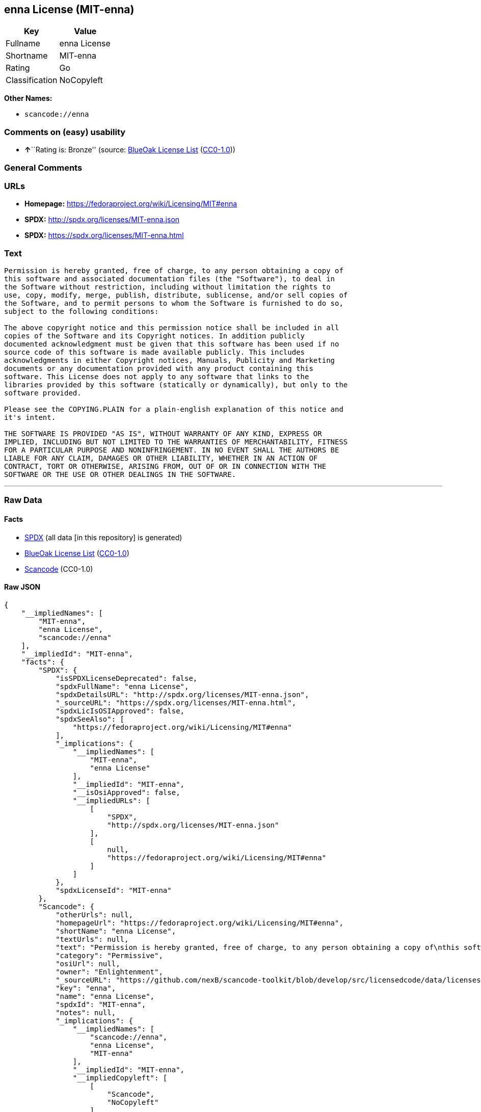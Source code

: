 == enna License (MIT-enna)

[cols=",",options="header",]
|===
|Key |Value
|Fullname |enna License
|Shortname |MIT-enna
|Rating |Go
|Classification |NoCopyleft
|===

*Other Names:*

* `+scancode://enna+`

=== Comments on (easy) usability

* **↑**``Rating is: Bronze'' (source:
https://blueoakcouncil.org/list[BlueOak License List]
(https://raw.githubusercontent.com/blueoakcouncil/blue-oak-list-npm-package/master/LICENSE[CC0-1.0]))

=== General Comments

=== URLs

* *Homepage:* https://fedoraproject.org/wiki/Licensing/MIT#enna
* *SPDX:* http://spdx.org/licenses/MIT-enna.json
* *SPDX:* https://spdx.org/licenses/MIT-enna.html

=== Text

....
Permission is hereby granted, free of charge, to any person obtaining a copy of
this software and associated documentation files (the "Software"), to deal in
the Software without restriction, including without limitation the rights to
use, copy, modify, merge, publish, distribute, sublicense, and/or sell copies of
the Software, and to permit persons to whom the Software is furnished to do so,
subject to the following conditions:

The above copyright notice and this permission notice shall be included in all
copies of the Software and its Copyright notices. In addition publicly
documented acknowledgment must be given that this software has been used if no
source code of this software is made available publicly. This includes
acknowledgments in either Copyright notices, Manuals, Publicity and Marketing
documents or any documentation provided with any product containing this
software. This License does not apply to any software that links to the
libraries provided by this software (statically or dynamically), but only to the
software provided.

Please see the COPYING.PLAIN for a plain-english explanation of this notice and
it's intent.

THE SOFTWARE IS PROVIDED "AS IS", WITHOUT WARRANTY OF ANY KIND, EXPRESS OR
IMPLIED, INCLUDING BUT NOT LIMITED TO THE WARRANTIES OF MERCHANTABILITY, FITNESS
FOR A PARTICULAR PURPOSE AND NONINFRINGEMENT. IN NO EVENT SHALL THE AUTHORS BE
LIABLE FOR ANY CLAIM, DAMAGES OR OTHER LIABILITY, WHETHER IN AN ACTION OF
CONTRACT, TORT OR OTHERWISE, ARISING FROM, OUT OF OR IN CONNECTION WITH THE
SOFTWARE OR THE USE OR OTHER DEALINGS IN THE SOFTWARE.
....

'''''

=== Raw Data

==== Facts

* https://spdx.org/licenses/MIT-enna.html[SPDX] (all data [in this
repository] is generated)
* https://blueoakcouncil.org/list[BlueOak License List]
(https://raw.githubusercontent.com/blueoakcouncil/blue-oak-list-npm-package/master/LICENSE[CC0-1.0])
* https://github.com/nexB/scancode-toolkit/blob/develop/src/licensedcode/data/licenses/enna.yml[Scancode]
(CC0-1.0)

==== Raw JSON

....
{
    "__impliedNames": [
        "MIT-enna",
        "enna License",
        "scancode://enna"
    ],
    "__impliedId": "MIT-enna",
    "facts": {
        "SPDX": {
            "isSPDXLicenseDeprecated": false,
            "spdxFullName": "enna License",
            "spdxDetailsURL": "http://spdx.org/licenses/MIT-enna.json",
            "_sourceURL": "https://spdx.org/licenses/MIT-enna.html",
            "spdxLicIsOSIApproved": false,
            "spdxSeeAlso": [
                "https://fedoraproject.org/wiki/Licensing/MIT#enna"
            ],
            "_implications": {
                "__impliedNames": [
                    "MIT-enna",
                    "enna License"
                ],
                "__impliedId": "MIT-enna",
                "__isOsiApproved": false,
                "__impliedURLs": [
                    [
                        "SPDX",
                        "http://spdx.org/licenses/MIT-enna.json"
                    ],
                    [
                        null,
                        "https://fedoraproject.org/wiki/Licensing/MIT#enna"
                    ]
                ]
            },
            "spdxLicenseId": "MIT-enna"
        },
        "Scancode": {
            "otherUrls": null,
            "homepageUrl": "https://fedoraproject.org/wiki/Licensing/MIT#enna",
            "shortName": "enna License",
            "textUrls": null,
            "text": "Permission is hereby granted, free of charge, to any person obtaining a copy of\nthis software and associated documentation files (the \"Software\"), to deal in\nthe Software without restriction, including without limitation the rights to\nuse, copy, modify, merge, publish, distribute, sublicense, and/or sell copies of\nthe Software, and to permit persons to whom the Software is furnished to do so,\nsubject to the following conditions:\n\nThe above copyright notice and this permission notice shall be included in all\ncopies of the Software and its Copyright notices. In addition publicly\ndocumented acknowledgment must be given that this software has been used if no\nsource code of this software is made available publicly. This includes\nacknowledgments in either Copyright notices, Manuals, Publicity and Marketing\ndocuments or any documentation provided with any product containing this\nsoftware. This License does not apply to any software that links to the\nlibraries provided by this software (statically or dynamically), but only to the\nsoftware provided.\n\nPlease see the COPYING.PLAIN for a plain-english explanation of this notice and\nit's intent.\n\nTHE SOFTWARE IS PROVIDED \"AS IS\", WITHOUT WARRANTY OF ANY KIND, EXPRESS OR\nIMPLIED, INCLUDING BUT NOT LIMITED TO THE WARRANTIES OF MERCHANTABILITY, FITNESS\nFOR A PARTICULAR PURPOSE AND NONINFRINGEMENT. IN NO EVENT SHALL THE AUTHORS BE\nLIABLE FOR ANY CLAIM, DAMAGES OR OTHER LIABILITY, WHETHER IN AN ACTION OF\nCONTRACT, TORT OR OTHERWISE, ARISING FROM, OUT OF OR IN CONNECTION WITH THE\nSOFTWARE OR THE USE OR OTHER DEALINGS IN THE SOFTWARE.",
            "category": "Permissive",
            "osiUrl": null,
            "owner": "Enlightenment",
            "_sourceURL": "https://github.com/nexB/scancode-toolkit/blob/develop/src/licensedcode/data/licenses/enna.yml",
            "key": "enna",
            "name": "enna License",
            "spdxId": "MIT-enna",
            "notes": null,
            "_implications": {
                "__impliedNames": [
                    "scancode://enna",
                    "enna License",
                    "MIT-enna"
                ],
                "__impliedId": "MIT-enna",
                "__impliedCopyleft": [
                    [
                        "Scancode",
                        "NoCopyleft"
                    ]
                ],
                "__calculatedCopyleft": "NoCopyleft",
                "__impliedText": "Permission is hereby granted, free of charge, to any person obtaining a copy of\nthis software and associated documentation files (the \"Software\"), to deal in\nthe Software without restriction, including without limitation the rights to\nuse, copy, modify, merge, publish, distribute, sublicense, and/or sell copies of\nthe Software, and to permit persons to whom the Software is furnished to do so,\nsubject to the following conditions:\n\nThe above copyright notice and this permission notice shall be included in all\ncopies of the Software and its Copyright notices. In addition publicly\ndocumented acknowledgment must be given that this software has been used if no\nsource code of this software is made available publicly. This includes\nacknowledgments in either Copyright notices, Manuals, Publicity and Marketing\ndocuments or any documentation provided with any product containing this\nsoftware. This License does not apply to any software that links to the\nlibraries provided by this software (statically or dynamically), but only to the\nsoftware provided.\n\nPlease see the COPYING.PLAIN for a plain-english explanation of this notice and\nit's intent.\n\nTHE SOFTWARE IS PROVIDED \"AS IS\", WITHOUT WARRANTY OF ANY KIND, EXPRESS OR\nIMPLIED, INCLUDING BUT NOT LIMITED TO THE WARRANTIES OF MERCHANTABILITY, FITNESS\nFOR A PARTICULAR PURPOSE AND NONINFRINGEMENT. IN NO EVENT SHALL THE AUTHORS BE\nLIABLE FOR ANY CLAIM, DAMAGES OR OTHER LIABILITY, WHETHER IN AN ACTION OF\nCONTRACT, TORT OR OTHERWISE, ARISING FROM, OUT OF OR IN CONNECTION WITH THE\nSOFTWARE OR THE USE OR OTHER DEALINGS IN THE SOFTWARE.",
                "__impliedURLs": [
                    [
                        "Homepage",
                        "https://fedoraproject.org/wiki/Licensing/MIT#enna"
                    ]
                ]
            }
        },
        "BlueOak License List": {
            "BlueOakRating": "Bronze",
            "url": "https://spdx.org/licenses/MIT-enna.html",
            "isPermissive": true,
            "_sourceURL": "https://blueoakcouncil.org/list",
            "name": "enna License",
            "id": "MIT-enna",
            "_implications": {
                "__impliedNames": [
                    "MIT-enna",
                    "enna License"
                ],
                "__impliedJudgement": [
                    [
                        "BlueOak License List",
                        {
                            "tag": "PositiveJudgement",
                            "contents": "Rating is: Bronze"
                        }
                    ]
                ],
                "__impliedCopyleft": [
                    [
                        "BlueOak License List",
                        "NoCopyleft"
                    ]
                ],
                "__calculatedCopyleft": "NoCopyleft",
                "__impliedURLs": [
                    [
                        "SPDX",
                        "https://spdx.org/licenses/MIT-enna.html"
                    ]
                ]
            }
        }
    },
    "__impliedJudgement": [
        [
            "BlueOak License List",
            {
                "tag": "PositiveJudgement",
                "contents": "Rating is: Bronze"
            }
        ]
    ],
    "__impliedCopyleft": [
        [
            "BlueOak License List",
            "NoCopyleft"
        ],
        [
            "Scancode",
            "NoCopyleft"
        ]
    ],
    "__calculatedCopyleft": "NoCopyleft",
    "__isOsiApproved": false,
    "__impliedText": "Permission is hereby granted, free of charge, to any person obtaining a copy of\nthis software and associated documentation files (the \"Software\"), to deal in\nthe Software without restriction, including without limitation the rights to\nuse, copy, modify, merge, publish, distribute, sublicense, and/or sell copies of\nthe Software, and to permit persons to whom the Software is furnished to do so,\nsubject to the following conditions:\n\nThe above copyright notice and this permission notice shall be included in all\ncopies of the Software and its Copyright notices. In addition publicly\ndocumented acknowledgment must be given that this software has been used if no\nsource code of this software is made available publicly. This includes\nacknowledgments in either Copyright notices, Manuals, Publicity and Marketing\ndocuments or any documentation provided with any product containing this\nsoftware. This License does not apply to any software that links to the\nlibraries provided by this software (statically or dynamically), but only to the\nsoftware provided.\n\nPlease see the COPYING.PLAIN for a plain-english explanation of this notice and\nit's intent.\n\nTHE SOFTWARE IS PROVIDED \"AS IS\", WITHOUT WARRANTY OF ANY KIND, EXPRESS OR\nIMPLIED, INCLUDING BUT NOT LIMITED TO THE WARRANTIES OF MERCHANTABILITY, FITNESS\nFOR A PARTICULAR PURPOSE AND NONINFRINGEMENT. IN NO EVENT SHALL THE AUTHORS BE\nLIABLE FOR ANY CLAIM, DAMAGES OR OTHER LIABILITY, WHETHER IN AN ACTION OF\nCONTRACT, TORT OR OTHERWISE, ARISING FROM, OUT OF OR IN CONNECTION WITH THE\nSOFTWARE OR THE USE OR OTHER DEALINGS IN THE SOFTWARE.",
    "__impliedURLs": [
        [
            "SPDX",
            "http://spdx.org/licenses/MIT-enna.json"
        ],
        [
            null,
            "https://fedoraproject.org/wiki/Licensing/MIT#enna"
        ],
        [
            "SPDX",
            "https://spdx.org/licenses/MIT-enna.html"
        ],
        [
            "Homepage",
            "https://fedoraproject.org/wiki/Licensing/MIT#enna"
        ]
    ]
}
....

==== Dot Cluster Graph

../dot/MIT-enna.svg